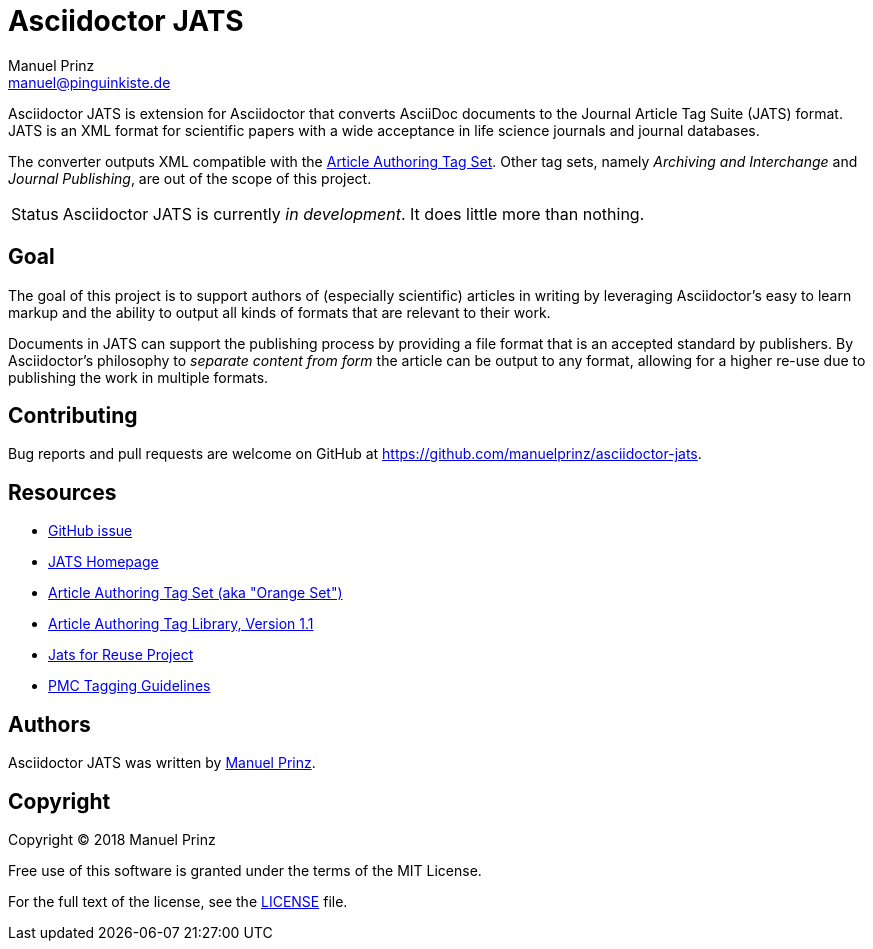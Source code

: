 = Asciidoctor JATS
Manuel Prinz <manuel@pinguinkiste.de>
:icons: font
// Aliases:
:project-name: Asciidoctor JATS
:project-handle: asciidoctor-jats
// URIs:
:uri-asciidoctor: https://asciidoctor.org
//:uri-gem: https://rubygems.org/gems/{project-handle}
:uri-project: https://github.com/manuelprinz/{project-handle}
:uri-project-repo: {uri-project}
:uri-project-issues: {uri-project-repo}/issues
//:uri-project-list: http://discuss.asciidoctor.org
:uri-rvm: https://rvm.io

{project-name} is extension for Asciidoctor that converts AsciiDoc documents to the Journal Article Tag Suite (JATS)
 format.
JATS is an XML format for scientific papers with a wide acceptance in life science journals and journal databases.

The converter outputs XML compatible with the https://jats.nlm.nih.gov/articleauthoring/[Article Authoring Tag Set].
Other tag sets, namely _Archiving and Interchange_ and _Journal Publishing_, are out of the scope of this project.

[caption=Status]
CAUTION: {project-name} is currently _in development_. It does little more than nothing.

toc::[]

== Goal

The goal of this project is to support authors of (especially scientific) articles in writing by leveraging
 Asciidoctor's easy to learn markup and the ability to output all kinds of formats that are relevant to their work.

Documents in JATS can support the publishing process by providing a file format that is an accepted standard by
 publishers.
By Asciidoctor's philosophy to _separate content from form_ the article can be output to any format, allowing for a
 higher re-use due to publishing the work in multiple formats.

== Contributing

Bug reports and pull requests are welcome on GitHub at {uri-project}.

[[resources,Links]]
== Resources

* https://github.com/asciidoctor/asciidoctor/issues/1792[GitHub issue]
* https://jats.nlm.nih.gov/[JATS Homepage]
* https://jats.nlm.nih.gov/articleauthoring/[Article Authoring Tag Set (aka "Orange Set")]
* https://jats.nlm.nih.gov/articleauthoring/tag-library/1.1/index.html[Article Authoring Tag Library, Version 1.1]
* https://jats4r.org/[Jats for Reuse Project]
* https://www.ncbi.nlm.nih.gov/pmc/pmcdoc/tagging-guidelines/article/style.html[PMC Tagging Guidelines]

== Authors

{project-name} was written by https://github.com/manuelprinz[Manuel Prinz].
//on behalf of the Asciidoctor Project.

== Copyright

Copyright (C) 2018 Manuel Prinz

Free use of this software is granted under the terms of the MIT License.

For the full text of the license, see the <<LICENSE.adoc#,LICENSE>> file.
//Refer to the <<NOTICE#,NOTICE>> file for information about third-party Open Source software in use.
